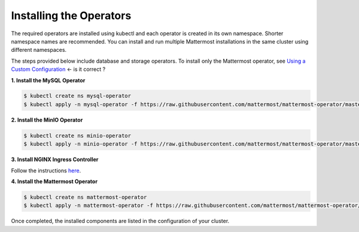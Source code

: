 .. _install-kubernetes-operator:

Installing the Operators
============================

The required operators are installed using kubectl and each operator is created in its own namespace. Shorter namespace names
are recommended. You can install and run multiple Mattermost installations in the same cluster using different namespaces.

The steps provided below include database and storage operators. To install only the Mattermost operator, see `Using a Custom Configuration <https://kubernetes.github.io/ingress-nginx/deploy/>`__ <- is it correct ?


**1. Install the MySQL Operator**

.. code-block:: sh

  $ kubectl create ns mysql-operator
  $ kubectl apply -n mysql-operator -f https://raw.githubusercontent.com/mattermost/mattermost-operator/master/docs/mysql-operator/mysql-operator.yaml

**2. Install the MinIO Operator**

.. code-block:: sh

  $ kubectl create ns minio-operator
  $ kubectl apply -n minio-operator -f https://raw.githubusercontent.com/mattermost/mattermost-operator/master/docs/minio-operator/minio-operator.yaml

**3. Install NGINX Ingress Controller**

Follow the instructions `here <https://kubernetes.github.io/ingress-nginx/deploy/>`__.

**4. Install the Mattermost Operator**

.. code-block:: sh

  $ kubectl create ns mattermost-operator
  $ kubectl apply -n mattermost-operator -f https://raw.githubusercontent.com/mattermost/mattermost-operator/master/docs/mattermost-operator/mattermost-operator.yaml

Once completed, the installed components are listed in the configuration of your cluster.
